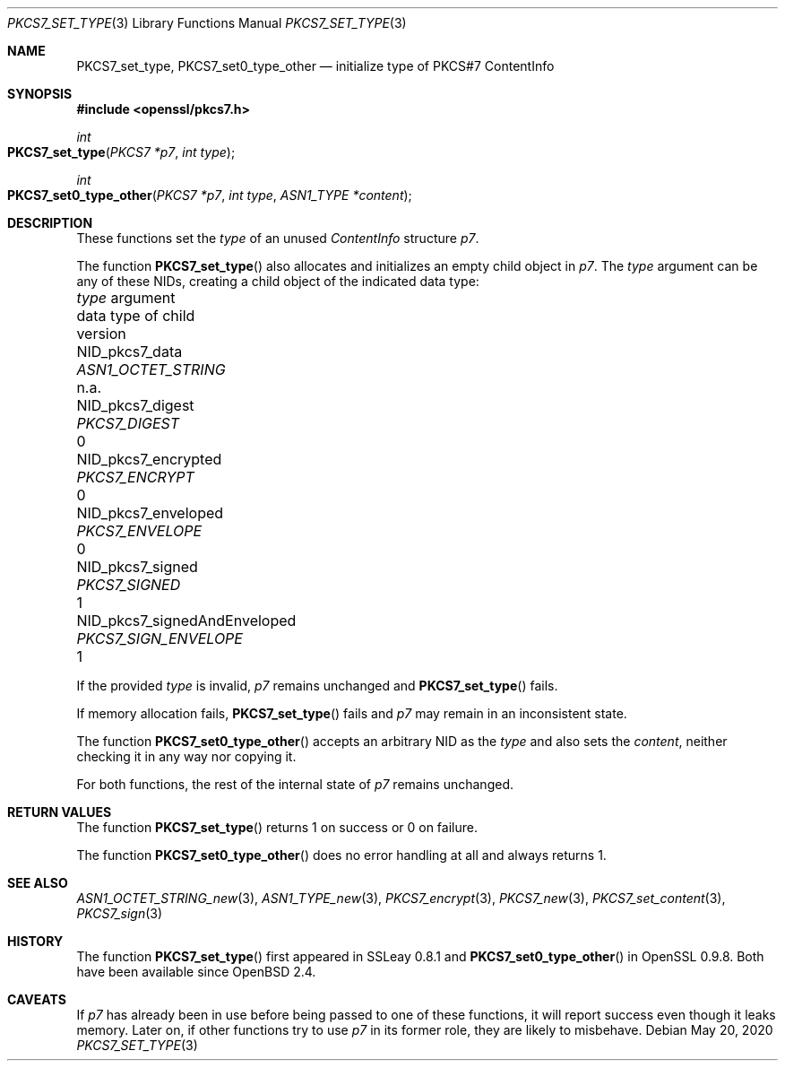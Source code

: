 .\" $OpenBSD: PKCS7_set_type.3,v 1.2 2020/05/20 11:40:26 schwarze Exp $
.\"
.\" Copyright (c) 2020 Ingo Schwarze <schwarze@openbsd.org>
.\"
.\" Permission to use, copy, modify, and distribute this software for any
.\" purpose with or without fee is hereby granted, provided that the above
.\" copyright notice and this permission notice appear in all copies.
.\"
.\" THE SOFTWARE IS PROVIDED "AS IS" AND THE AUTHOR DISCLAIMS ALL WARRANTIES
.\" WITH REGARD TO THIS SOFTWARE INCLUDING ALL IMPLIED WARRANTIES OF
.\" MERCHANTABILITY AND FITNESS. IN NO EVENT SHALL THE AUTHOR BE LIABLE FOR
.\" ANY SPECIAL, DIRECT, INDIRECT, OR CONSEQUENTIAL DAMAGES OR ANY DAMAGES
.\" WHATSOEVER RESULTING FROM LOSS OF USE, DATA OR PROFITS, WHETHER IN AN
.\" ACTION OF CONTRACT, NEGLIGENCE OR OTHER TORTIOUS ACTION, ARISING OUT OF
.\" OR IN CONNECTION WITH THE USE OR PERFORMANCE OF THIS SOFTWARE.
.\"
.Dd $Mdocdate: May 20 2020 $
.Dt PKCS7_SET_TYPE 3
.Os
.Sh NAME
.Nm PKCS7_set_type ,
.Nm PKCS7_set0_type_other
.Nd initialize type of PKCS#7 ContentInfo
.Sh SYNOPSIS
.In openssl/pkcs7.h
.Ft int
.Fo PKCS7_set_type
.Fa "PKCS7 *p7"
.Fa "int type"
.Fc
.Ft int
.Fo PKCS7_set0_type_other
.Fa "PKCS7 *p7"
.Fa "int type"
.Fa "ASN1_TYPE *content"
.Fc
.Sh DESCRIPTION
These functions set the
.Fa type
of an unused
.Vt ContentInfo
structure
.Fa p7 .
.Pp
The function
.Fn PKCS7_set_type
also allocates and initializes an empty child object in
.Fa p7 .
The
.Fa type
argument can be any of these NIDs,
creating a child object of the indicated data type:
.Pp
.Bl -column NID_pkcs7_signedAndEnveloped PKCS7_SIGN_ENVELOPE n.a. -compact
.It Fa type No argument             Ta data type of child     Ta version
.It Dv NID_pkcs7_data               Ta Vt ASN1_OCTET_STRING   Ta n.a.
.It Dv NID_pkcs7_digest             Ta Vt PKCS7_DIGEST        Ta 0
.It Dv NID_pkcs7_encrypted          Ta Vt PKCS7_ENCRYPT       Ta 0
.It Dv NID_pkcs7_enveloped          Ta Vt PKCS7_ENVELOPE      Ta 0
.It Dv NID_pkcs7_signed             Ta Vt PKCS7_SIGNED        Ta 1
.It Dv NID_pkcs7_signedAndEnveloped Ta Vt PKCS7_SIGN_ENVELOPE Ta 1
.El
.Pp
If the provided
.Fa type
is invalid,
.Fa p7
remains unchanged and
.Fn PKCS7_set_type
fails.
.Pp
If memory allocation fails,
.Fn PKCS7_set_type
fails and
.Fa p7
may remain in an inconsistent state.
.Pp
The function
.Fn PKCS7_set0_type_other
accepts an arbitrary NID as the
.Fa type
and also sets the
.Fa content ,
neither checking it in any way nor copying it.
.Pp
For both functions, the rest of the internal state of
.Fa p7
remains unchanged.
.Sh RETURN VALUES
The function
.Fn PKCS7_set_type
returns 1 on success or 0 on failure.
.Pp
The function
.Fn PKCS7_set0_type_other
does no error handling at all and always returns 1.
.Sh SEE ALSO
.Xr ASN1_OCTET_STRING_new 3 ,
.Xr ASN1_TYPE_new 3 ,
.Xr PKCS7_encrypt 3 ,
.Xr PKCS7_new 3 ,
.Xr PKCS7_set_content 3 ,
.Xr PKCS7_sign 3
.Sh HISTORY
The function
.Fn PKCS7_set_type
first appeared in SSLeay 0.8.1 and
.Fn PKCS7_set0_type_other
in OpenSSL 0.9.8.
Both have been available since
.Ox 2.4 .
.Sh CAVEATS
If
.Fa p7
has already been in use before being passed to one of these functions,
it will report success even though it leaks memory.
Later on, if other functions try to use
.Fa p7
in its former role, they are likely to misbehave.
